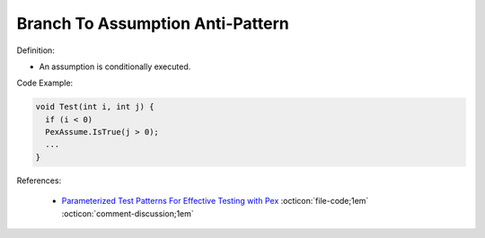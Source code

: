 Branch To Assumption Anti-Pattern
^^^^^
Definition:

* An assumption is conditionally executed.


Code Example:

.. code-block:: java

  void Test(int i, int j) {
    if (i < 0)
    PexAssume.IsTrue(j > 0);
    ...
  }

References:

 * `Parameterized Test Patterns For Effective Testing with Pex <http://citeseerx.ist.psu.edu/viewdoc/download?doi=10.1.1.159.6145&rep=rep1&type=pdf>`_ :octicon:`file-code;1em` :octicon:`comment-discussion;1em`

